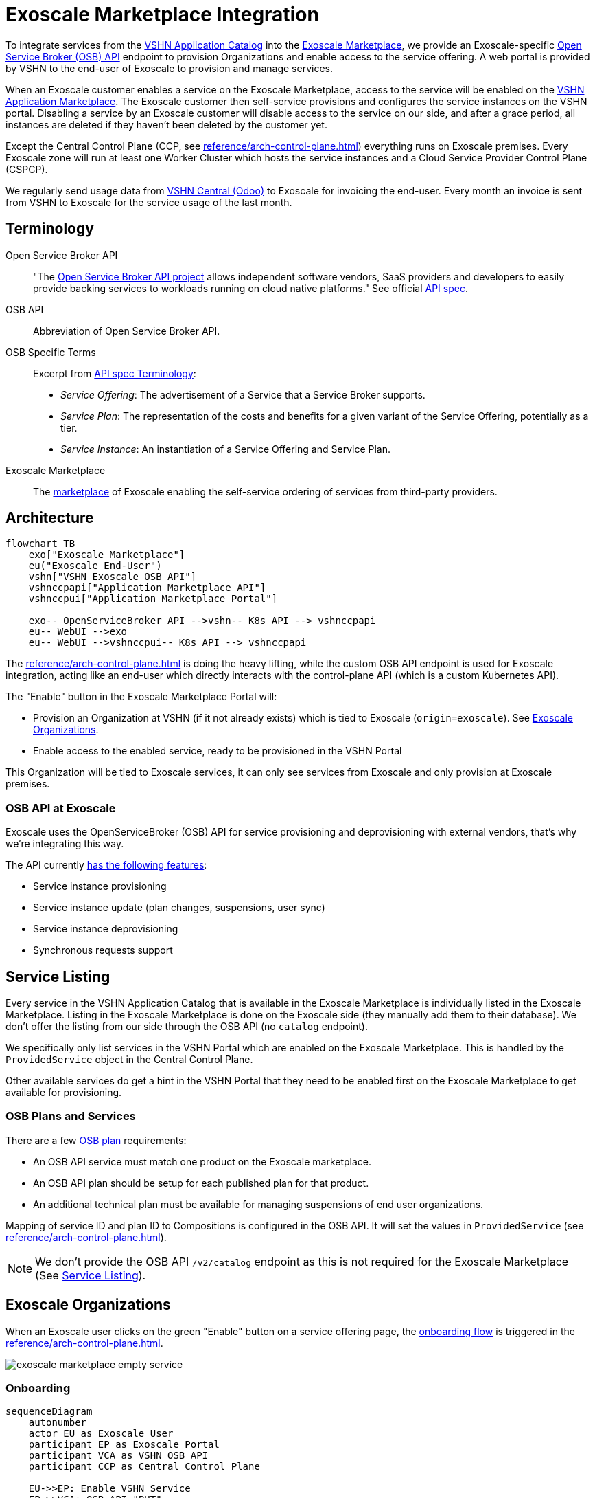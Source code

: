 = Exoscale Marketplace Integration
:page-aliases: reference/exoscale-osbapi.adoc

To integrate services from the https://products.vshn.ch/appcat/services_index.html[VSHN Application Catalog^] into the https://www.exoscale.com/marketplace/[Exoscale Marketplace^], we provide an Exoscale-specific https://github.com/openservicebrokerapi/servicebroker/blob/master/spec.md[Open Service Broker (OSB) API^] endpoint to provision Organizations and enable access to the service offering. A web portal is provided by VSHN to the end-user of Exoscale to provision and manage services.

When an Exoscale customer enables a service on the Exoscale Marketplace, access to the service will be enabled on the https://products.vshn.ch/marketplace/index.html[VSHN Application Marketplace^].
The Exoscale customer then self-service provisions and configures the service instances on the VSHN portal.
Disabling a service by an Exoscale customer will disable access to the service on our side, and after a grace period, all instances are deleted if they haven't been deleted by the customer yet.

Except the Central Control Plane (CCP, see xref:reference/arch-control-plane.adoc[]) everything runs on Exoscale premises.
Every Exoscale zone will run at least one Worker Cluster which hosts the service instances and a Cloud Service Provider Control Plane (CSPCP).

We regularly send usage data from https://central.vshn.ch/[VSHN Central (Odoo)^] to Exoscale for invoicing the end-user.
Every month an invoice is sent from VSHN to Exoscale for the service usage of the last month.

== Terminology

Open Service Broker API::
"The https://www.openservicebrokerapi.org/[Open Service Broker API project^] allows independent software vendors, SaaS providers and developers to easily provide backing services to workloads running on cloud native platforms."
See official https://github.com/openservicebrokerapi/servicebroker/blob/master/spec.md[API spec^].

OSB API::
Abbreviation of Open Service Broker API.

OSB Specific Terms::
Excerpt from https://github.com/openservicebrokerapi/servicebroker/blob/v2.17/spec.md#terminology[API spec Terminology^]:
* _Service Offering_: The advertisement of a Service that a Service Broker supports.
* _Service Plan_: The representation of the costs and benefits for a given variant of the Service Offering, potentially as a tier.
* _Service Instance_: An instantiation of a Service Offering and Service Plan.

Exoscale Marketplace::
The https://www.exoscale.com/marketplace/[marketplace^] of Exoscale enabling the self-service ordering of services from third-party providers.

== Architecture

[mermaid,arch,png]
....
flowchart TB
    exo["Exoscale Marketplace"]
    eu("Exoscale End-User")
    vshn["VSHN Exoscale OSB API"]
    vshnccpapi["Application Marketplace API"]
    vshnccpui["Application Marketplace Portal"]

    exo-- OpenServiceBroker API -->vshn-- K8s API --> vshnccpapi
    eu-- WebUI -->exo
    eu-- WebUI -->vshnccpui-- K8s API --> vshnccpapi
....

The xref:reference/arch-control-plane.adoc[] is doing the heavy lifting, while the custom OSB API endpoint is used for Exoscale integration, acting like an end-user which directly interacts with the control-plane API (which is a custom Kubernetes API).

The "Enable" button in the Exoscale Marketplace Portal will:

* Provision an Organization at VSHN (if it not already exists) which is tied to Exoscale (`origin=exoscale`). See <<Exoscale Organizations>>.
* Enable access to the enabled service, ready to be provisioned in the VSHN Portal

This Organization will be tied to Exoscale services, it can only see services from Exoscale and only provision at Exoscale premises.

=== OSB API at Exoscale

Exoscale uses the OpenServiceBroker (OSB) API for service provisioning and deprovisioning with external vendors, that's why we're integrating this way.

The API currently https://community.exoscale.com/documentation/vendor/marketplace-managed-services-provision/#open-service-broker-api-osbapi[has the following features^]:

* Service instance provisioning
* Service instance update (plan changes, suspensions, user sync)
* Service instance deprovisioning
* Synchronous requests support

== Service Listing

Every service in the VSHN Application Catalog that is available in the Exoscale Marketplace is individually listed in the Exoscale Marketplace.
Listing in the Exoscale Marketplace is done on the Exoscale side (they manually add them to their database). We don't offer the listing from our side through the OSB API (no `catalog` endpoint).

We specifically only list services in the VSHN Portal which are enabled on the Exoscale Marketplace.
This is handled by the `ProvidedService` object in the Central Control Plane.

Other available services do get a hint in the VSHN Portal that they need to be enabled first on the Exoscale Marketplace to get available for provisioning.

=== OSB Plans and Services

There are a few https://github.com/openservicebrokerapi/servicebroker/blob/master/spec.md#service-plan-object[OSB plan^] requirements:

* An OSB API service must match one product on the Exoscale marketplace.
* An OSB API plan should be setup for each published plan for that product.
* An additional technical plan must be available for managing suspensions of end user organizations.

Mapping of service ID and plan ID to Compositions is configured in the OSB API.
It will set the values in `ProvidedService` (see xref:reference/arch-control-plane.adoc[]).

NOTE: We don't provide the OSB API `/v2/catalog` endpoint as this is not required for the Exoscale Marketplace (See <<Service Listing>>).

== Exoscale Organizations

When an Exoscale user clicks on the green "Enable" button on a service offering page, the <<Onboarding, onboarding flow>> is triggered in the xref:reference/arch-control-plane.adoc[].

image::exoscale-marketplace-empty-service.png[]

=== Onboarding

[mermaid,onboarding,png]
....
sequenceDiagram
    autonumber
    actor EU as Exoscale User
    participant EP as Exoscale Portal
    participant VCA as VSHN OSB API
    participant CCP as Central Control Plane

    EU->>EP: Enable VSHN Service
    EP->>VCA: OSB API "PUT"
    VCA-->>CCP: Create "Organization"<br/>(if not exist)
    CCP-->>EU: Send invitation to organization<br/> via E-Mail (if new Organization)
    VCA->>CCP: Create "ProvidedService"
    CCP->>EU: Send Service Welcome Mail
    VCA->>EP: OSB API Confirmation
    Note over VCA,EP: see return codes below
    EP->>EU: Confirmation
....

.OSB API Provisioning call from Exoscale to VSHN
[source,json]
----
PUT http://exo-osbapi.vshn.net/v2/service_instances/:instance_id
{
    "service_id": "service-test-guid", <1>
    "plan_id": "plan1-test-guid", <2>
    "organization_guid": "org-guid-here", <3>
    "space_guid": "org-guid-here", <3>
    "parameters": {
        "users": [ <4>
            {
                "email":"email",
                "full_name": "full name",
                "role":"owner|tech"
            }
        ]
    },
    "context": {
        "platform": "exoscale",
        "organization_guid": "org-guid-here", <3>
        "space_guid": "org-guid-here", <3>
        "organization_name": "organization-name",
        "organization_display_name": "organization-display-name",
    }
}
----
<1> The ID of the service on VSHN side
<2> The ID of the plan on VSHN side
<3> The Exoscale organization UUID
<4> List of users

https://github.com/openservicebrokerapi/servicebroker/blob/master/spec.md#response-3[HTTP response codes^]:

* `200`: `ProvidedService` already exists
* `201`: Successfully created `ProvidedService` object

Sources:

* https://community.exoscale.com/documentation/vendor/marketplace-managed-services-provision/#provisioning[Exoscale docs - Provisioning^]
* https://github.com/openservicebrokerapi/servicebroker/blob/master/spec.md#provisioning[OSB API Spec^]

On the xref:reference/arch-control-plane.adoc[] an `Organization` object is created by the OSB API if it doesn't exist yet.

Organization Object Name::
We use the Exoscale organization UUID for the object name `.metadata.name`, prefixed by `exo-`.

Organization Display Name::
The display name `.spec.displayName` is set to the name of the Exoscale organization in `.context.organization_display_name`

Organization Origin::
The field `.spec.originRef` is set to `exoscale` (hardcoded in the OSB API service)

Invitation::
When the Organization is created the first time, an https://kb.vshn.ch/appuio-cloud/references/architecture/control-api-invitation.html[`Invitation`^] resource is created, sending an invitation to the user in the field `parameters.users[0].email` from the OSB API.

To keep track of provisioning requests and enabling access to services, we store a `ProvidedService` (see xref:reference/arch-control-plane.adoc[]) resource in the organization namespace, containing all the details of the provisioning call, including `.status` which stores the details what happened (for example organization created or already existed, Exoscale API informed, ...)

=== Suspension

This flow is triggered when an Exoscale organization:

* changes their current plan
* is suspended
* changes the user list on Exoscale side and user sync is turned on

The suspension uses a special "suspension" plan.

[mermaid,suspension,png]
....
sequenceDiagram
    autonumber
    participant EP as Exoscale Portal
    participant VCA as VSHN OSB API
    participant CCP as Central Control Plane
    participant VSHNEER as VSHNeer

    EP->>VCA: OSB API "PATCH"
    Note over EP, VCA: Set suspension Plan
    VCA->>CCP: Update "ProvidedService"
    CCP->>VSHNEER: Send E-Mail
    VCA->>EP: OSB API Confirmation
    Note over VCA,EP: see return codes below
....

[source,json]
----
PATCH http://exo-osbapi.vshn.net/v2/service_instances/:instance_id

{
    "service_id": "service-test-guid",
    "plan_id": "plan1-test-guid", <1>
    "parameters": {
        "users": [
            {
                "email":"email",
                "full_name": "full name",
                "role":"owner|tech"
            }
        ]
    }
}
----
<1> Special suspension plan, to be defined

https://github.com/openservicebrokerapi/servicebroker/blob/master/spec.md#response-5[HTTP response codes^]:

* `200`: `ProvidedService` updated

Sources:

* https://community.exoscale.com/documentation/vendor/marketplace-managed-services-provision/#service-instance-update[Exoscale docs - Service Instance Update^]
* https://github.com/openservicebrokerapi/servicebroker/blob/master/spec.md#updating-a-service-instance[OSB API Spec^]

When the suspension plan is triggered, we send an E-Mail to customers@vshn.ch with all the information we have, so that we can check back with Exoscale what to do.
No service is automatically suspended. If it has to happen, we'll do it manually.

Also, the annotation `exoscale.com/planId` in the affected `ProvidedService` of the `instance_id` is updated with the `plan_id`.

=== Offboarding

This flow is triggered when an Exoscale organization:

* decides to unsubscribe the product
* suspension is not resolved before 7 days in trial mode, or 30 days outside of trial mode, which triggers a purge of their resources
* decides to close their Exoscale account, or their account is terminated

[mermaid.offboarding,png]
....
sequenceDiagram
    autonumber
    actor EU as Exoscale User
    participant EP as Exoscale Portal
    participant VCA as VSHN OSB API
    participant CCP as Central Control Plane
    
    EU->>EP: Disable VSHN Service
    EP->>VCA: OSB API "DELETE"
    VCA->>CCP: Set deletionTimestamp<br />in ProvidedService
    CCP->>EU: Send Deletion Confirmation Mail
    VCA->>EP: OSB API Confirmation
    Note over VCA,EP: see return codes below
    EP->>EU: Confirmation
    CCP->>CCP: Delete service instances<br />after grace period
....

[source,json]
----
DELETE http://exo-osbapi.vshn.net/v2/service_instances/:instance_id?service_id=service-test-guid&plan_id=plan1-test-guid
----

https://github.com/openservicebrokerapi/servicebroker/blob/master/spec.md#response-10[HTTP response codes^]:

* `200`: `ProvidedService` updated with deletionTimestamp

Sources:

* https://community.exoscale.com/documentation/vendor/marketplace-managed-services-provision/#deprovisioning[Exoscale docs - Deprovisioning^]
* https://github.com/openservicebrokerapi/servicebroker/blob/master/spec.md#deprovisioning[OSB API Spec^]

When all `ProvidedService` objects are deleted (none exists anymore), an email is sent to customer@vshn.ch for the final closure of the organization.

Also, there is a monitoring check which triggers when no `ProvidedService` is available, but service instances are still there and the deletion grace period is over.
This means something failed in cleaning up.

See also <<Deprovisioning>>, which details the single service deprovisioning.

=== User Synchronization

We don't do https://community.exoscale.com/documentation/vendor/marketplace-managed-services-provision/#user-sync[user synchronization^] from Exoscale to VSHN.

____
When user sync is disabled, only the information of the user that made the product purchase will be provided. The information will never be updated.
____

== Instances

=== Provisioning

Instances aren't directly provisioned via the OSB API.
Instead, a `ProvidedService` is stored which enables access to the enabled service in the VSHN Portal.

See <<Onboarding>> for more details, as it's mostly the same flow.

.Example
[source,yaml]
----
apiVersion: appcat.vshn.io/v1
kind: ProvidedService
metadata:
  name: $instance_id <1>
  namespace: $organization <2>
  labels:
    exoscale.com/serviceId: $service_id <3>
    exoscale.com/planId: $plan_id <4>
    exoscale.com/email: $email <5>
spec:
  compositionSelector: <6>
    metadata.appcat.vshn.io/serviceprovider: exoscale
    metadata.appcat.vshn.io/servicename: VSHNPostgreSQL
----
<1> From OSB API `:instance_id`
<2> From <<Onboarding>>
<3> From OSB API `.service_id`
<4> From OSB API `.plan_id`
<5> From OSB API `.parameters.users[0].email`
<6> From OSB API static configuration, mapping of `service_id`

An E-Mail is sent to the address in the annotation `exoscale.com/email` with a well-crafted link to the portal to actually provision the instance.

The portal link encodes:

* The Organization GUID (`exo-$UUID`)
* The `service_id`
* The `plan_id`

When this portal link is opened, a pre-filled service ordering form is presented in the portal, ready for the user to actually provision the service.

This flow allows an Exoscale user to have more than one instance per service per Exoscale organization.

The actual service provisioning happens via the xref:reference/arch-control-plane.adoc[].

E-Mail sending is handled the same way as in https://kb.vshn.ch/appuio-cloud/references/architecture/control-api-invitation.html#_invitation_messages[Invitation^].

=== Plan Change

We don't support plan changes on the Exoscale console, all service parameters are configured on our portal on the actual service provisioning.
There is only one plan per service, the default plan.

One exception is the "suspension plan" which is described in the <<Suspension, suspension flow>>.

=== Deprovisioning

See also <<Offboarding>> which talks about Organization offboarding and the OSB API flow.

The matching `ProvidedService` gets updated, storing the deletion intention in `spec.deletionTimestamp`.
After a grace period, all service instances matching the service are deleted automatically by a custom controller.
The `ProvidedService` gets updated with the information which service instances have been deleted.

We also send an E-Mail for each service instance which gets deleted that way, telling the customer that the service either has to be removed from the VSHN Portal or that it's automatically deleted after the deletion grace period.

== Billing

NOTE: This part is still in its early stages!

The basic flow: We send billing data to Exoscale, Exoscale invoices the end-user, VSHN sends an invoice to Exoscale, Exoscale pays VSHN.

[mermaid,billing,png]
....
flowchart TB
    exo["Exoscale"]
    exocust["Exoscale Customer"]
    vshn["VSHN"]

    exo-- Invoices --> exocust
    exocust-- Pays -->exo

    vshn-- Invoices --> exo
    exo-- Pays -->vshn
....

Exoscale must keep track on our pricing on their end, because we only send usage data and they do the calculation.

TODO

* Send billing data to Exoscale billing API - Exoscale does invoicing to customer - we send invoice to Exoscale
* One SO on VSHN side for Exoscale, to send invoice to Exoscale
** We track the Exoscale organization ID in the SO
** Maybe different product in product DB? Or different variant?
* How to send billing data to Exoscale? Once per month directly from Odoo data, so that we send the same data?

From Exoscale docs:

____

You can define one or more plans corresponding to various service offerings or service levels on your platform.

*Monthly fees*

Each plan can have an optional monthly fee.
When a subscriber unsubscribes from your service, the service is cancelled immediately and they are charged with a pro-rated amount dating from their last subscription charge.

*Additional charges*

It is possible to charge for additional products and services in addition to the optional monthly fee.
All additional billing dimensions must be declared in advance with a defined price for each available plan.

Billing dimensions are specified by:

* a technical name
* a unit

Supported units are:

* h : hours
* gb : gigabytes
* gb.h : gigabytes per hour
* u : arbitrary quantity

The frequency of metering reporting is up to the vendor. You can meter as frequently as every hour.
Metering should be reported at least once a month per customer.
Metering is reported per client organization with the consumption that has occurred since the last successful report. Multiple charges can be reported at once.
When reporting usage, you send the quantity for each defined variable and the client is charged accordingly.
____


[source,json]
----
POST /orgs/:uuid/usage <1>

{
    "records": [
        {
            "variable": "something",
            "quantity": 12.5
        },
        {
            "variable": "something_else",
            "quantity": 1.2
        }
    ]
}
----
<1> `:uuid` is the technical ID of the client organization in the Exoscale backend, which will be shared during the onboarding process.

== Resources

* https://kb.vshn.ch/appuio-cloud/references/architecture/control-api.html[APPUiO Control API Architecture^]
* https://kb.vshn.ch/appuio-cloud/references/architecture/invitations.html[APPUiO Invitations]
* https://github.com/vshn/crossplane-service-broker[Crossplane Service Broker (Code)^] - xref:how-tos/crossplane_service_broker/overview.adoc[Crossplane Service Broker (Docs)]
* https://github.com/vshn/swisscom-service-broker[Swisscom Service Broker^]
* https://community.exoscale.com/documentation/vendor/marketplace-managed-services/[Exoscale Vendor Documentation - Managed Services^]
* https://community.exoscale.com/documentation/vendor/marketplace-managed-services-billing/[Exoscale Vendor Documentation - Managed Services Billing^]
* https://community.exoscale.com/documentation/vendor/marketplace-managed-services-provision/[Exoscale Vendor Documentation - Managed Services Provisioning^]
